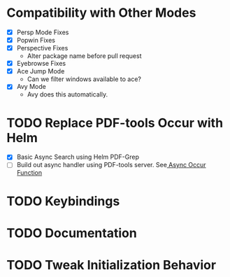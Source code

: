 * Compatibility with Other Modes
 - [X] Persp Mode Fixes
 - [X] Popwin Fixes
 - [X] Perspective Fixes
   - Alter package name before pull request
 - [X] Eyebrowse Fixes
 - [X] Ace Jump Mode
   - Can we filter windows available to ace?
 - [X] Avy Mode
   - Avy does this automatically.
* TODO Replace PDF-tools Occur with Helm
- [X] Basic Async Search using Helm PDF-Grep
- [ ] Build out async handler using PDF-tools server. See[[file:~/.emacs.d/elpa/pdf-tools-20150716.643/pdf-occur.el][ Async Occur Function]] 
* TODO Keybindings
* TODO Documentation
* TODO Tweak Initialization Behavior
